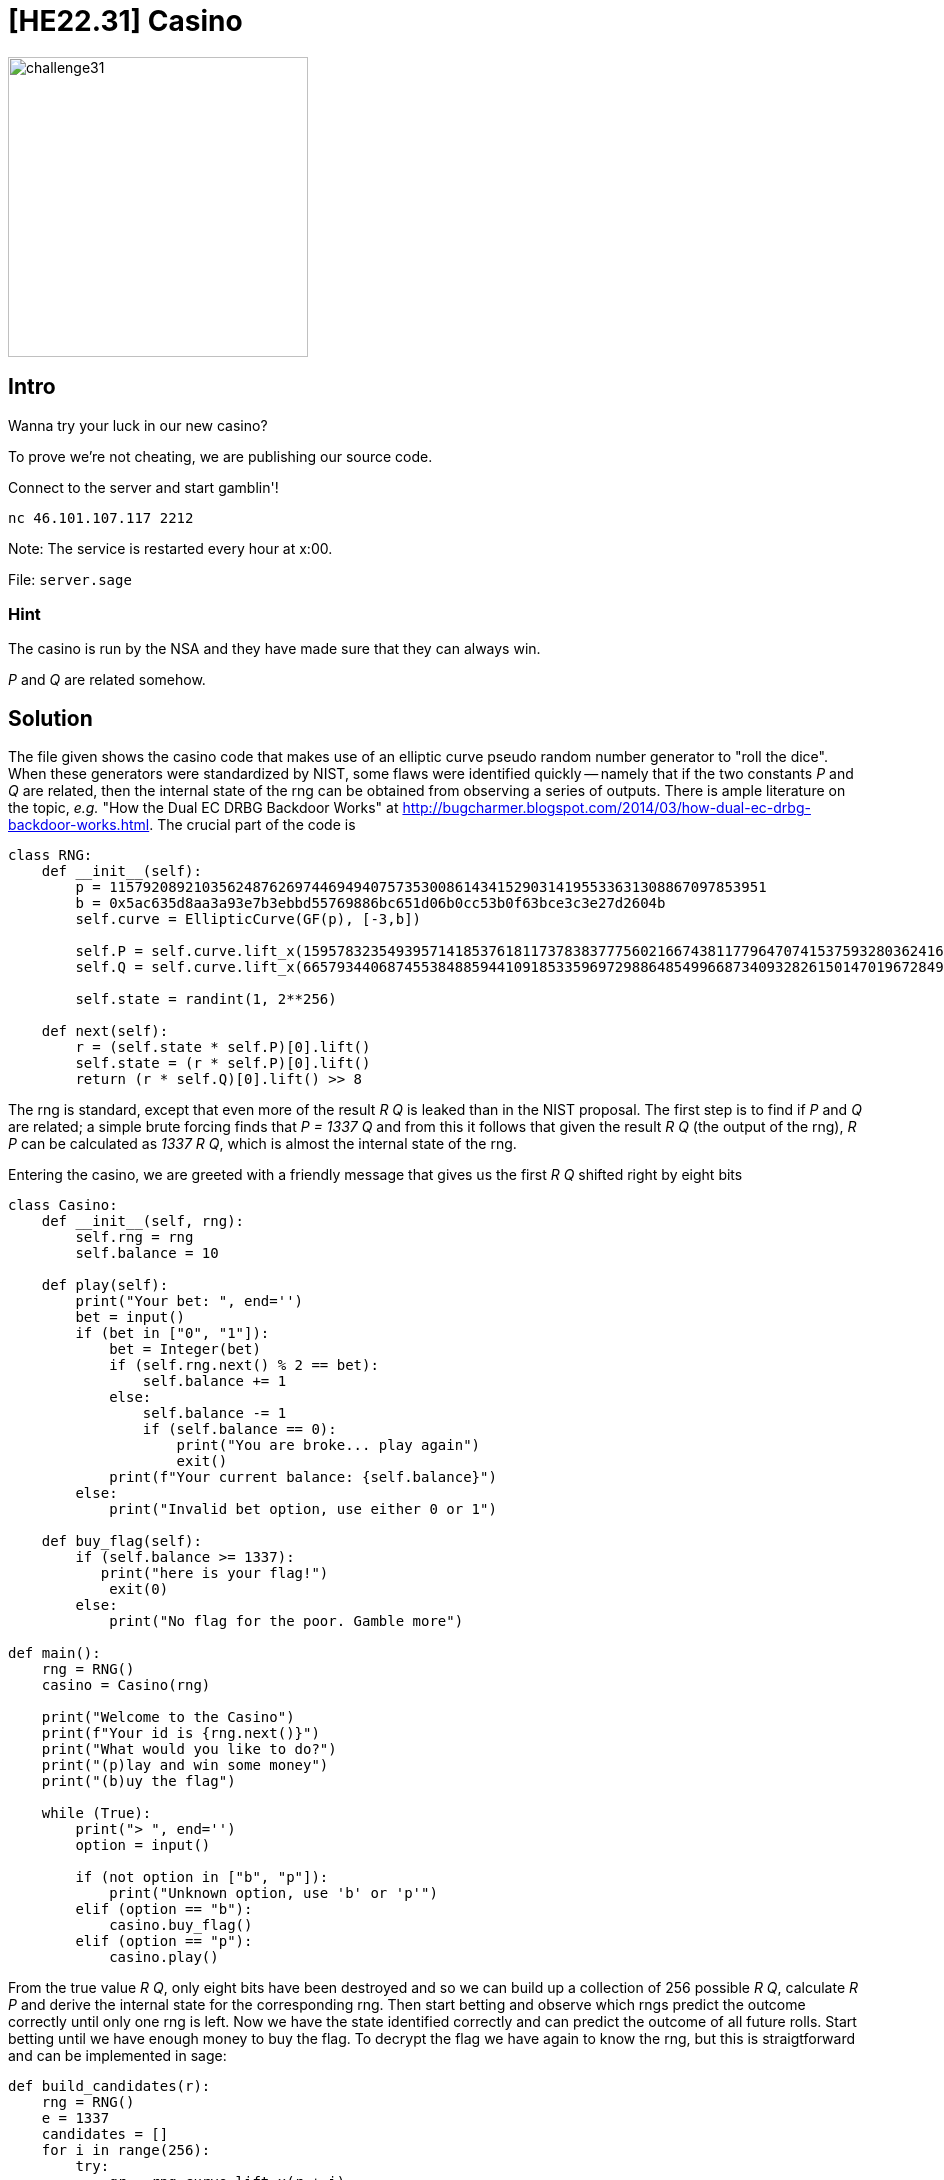 = [HE22.31] Casino

image::level7/challenge31.jpg[,300,float="right"]

== Intro
Wanna try your luck in our new casino?

To prove we're not cheating, we are publishing our source code.

Connect to the server and start gamblin'!

`nc 46.101.107.117 2212`

Note: The service is restarted every hour at x:00.

File: `server.sage`

=== Hint
The casino is run by the NSA and they have made sure that they can always win.

_P_ and _Q_ are related somehow.

== Solution

The file given shows the casino code that makes use of an elliptic curve pseudo
random number generator to "roll the dice".  When these generators were
standardized by NIST, some flaws were identified quickly -- namely that if the
two constants _P_ and _Q_ are related, then the internal state of the rng can
be obtained from observing a series of outputs.   There is ample literature on
the topic, _e.g._ "How the Dual EC DRBG Backdoor Works" at
http://bugcharmer.blogspot.com/2014/03/how-dual-ec-drbg-backdoor-works.html.
The crucial part of the code is

[source, python]
----
class RNG:
    def __init__(self):
        p = 115792089210356248762697446949407573530086143415290314195533631308867097853951
        b = 0x5ac635d8aa3a93e7b3ebbd55769886bc651d06b0cc53b0f63bce3c3e27d2604b
        self.curve = EllipticCurve(GF(p), [-3,b])

        self.P = self.curve.lift_x(15957832354939571418537618117378383777560216674381177964707415375932803624163)
        self.Q = self.curve.lift_x(66579344068745538488594410918533596972988648549966873409328261501470196728491)
        
        self.state = randint(1, 2**256)
        
    def next(self):
        r = (self.state * self.P)[0].lift()
        self.state = (r * self.P)[0].lift()
        return (r * self.Q)[0].lift() >> 8
----

The rng is standard, except that even more of the result _R Q_ is leaked
than in the NIST proposal.  The first step is to find if _P_ and _Q_ are
related; a simple brute forcing finds that _P = 1337 Q_ and from this it
follows that given the result _R Q_ (the output of the rng), _R P_ can be
calculated as _1337 R Q_, which is almost the internal state of the rng.

Entering the casino, we are greeted with a friendly message that gives us the first _R Q_ shifted right by eight bits

[source,python]
----
class Casino:
    def __init__(self, rng):
        self.rng = rng
        self.balance = 10

    def play(self):
        print("Your bet: ", end='')
        bet = input()
        if (bet in ["0", "1"]):
            bet = Integer(bet)
            if (self.rng.next() % 2 == bet):
                self.balance += 1
            else:
                self.balance -= 1
                if (self.balance == 0):
                    print("You are broke... play again")
                    exit()
            print(f"Your current balance: {self.balance}")
        else:
            print("Invalid bet option, use either 0 or 1")
            
    def buy_flag(self):
        if (self.balance >= 1337):
           print("here is your flag!")
            exit(0)
        else:
            print("No flag for the poor. Gamble more")

def main():
    rng = RNG()
    casino = Casino(rng)

    print("Welcome to the Casino")
    print(f"Your id is {rng.next()}")
    print("What would you like to do?")
    print("(p)lay and win some money")
    print("(b)uy the flag")

    while (True):
        print("> ", end='')
        option = input()

        if (not option in ["b", "p"]):
            print("Unknown option, use 'b' or 'p'")
        elif (option == "b"):
            casino.buy_flag()
        elif (option == "p"):
            casino.play()
----

From the true value _R Q_, only eight bits have been destroyed and so we can
build up a collection of 256 possible _R Q_, calculate _R P_ and derive the
internal state for the corresponding rng.  Then start betting and observe which
rngs predict the outcome correctly until only one rng is left.  Now we have the
state identified correctly and can predict the outcome of all future rolls.
Start betting until we have enough money to buy the flag.  To decrypt the flag
we have again to know the rng, but this is straigtforward and can be
implemented in sage:

[source,python]
----
def build_candidates(r):
    rng = RNG()
    e = 1337
    candidates = []
    for i in range(256):
        try:
            qr = rng.curve.lift_x(r + i)
            pr = (qr*e)[0].lift()
            candidates.append(RNG(pr))
        except ValueError:
            pass

    return candidates

def purge(rngs, bit):
    retVal = []
    for r in rngs:
        if r.next() % 2 == bit:
            retVal.append(r)
    return retVal

def play(io, bit, money):
    io.read_until(b'> ')
    io.write(b'p\n')
    io.write(str(bit).encode('ascii')+b'\n')
    
    io.read_until(b'balance: ')
    m = int(io.read_until(b'\n'))
    if m > money:
        return bit, m
    else:
        if bit == 1:
            return 0, m
        else:
            return 1, m

def buy_flag(io, rng):
    io.read_until(b'> ')
    io.write(b'b\n')
    flag_enc = io.read_until(b'\n')[:-1].decode('ascii')
    print(flag_enc)
    key = SHA256.new(str(rng.next()).encode('ascii')).digest()
    cipher = AES.new(key, AES.MODE_ECB)
    flag = cipher.decrypt(bytes.fromhex(flag_enc))
    print("here is your flag!")
    if ord(flag[-1:]) < 16:
        flag = flag[:-ord(flag[-1:])]
    print(f'{flag}')


def solve():
    with Telnet("46.101.107.117","2212") as io:
        io.read_until(b'Your id is')
        r = Integer(io.read_until(b'\n')) * 256
        candidates = build_candidates(r)

        money = 10
        while len(candidates) > 1:
            print(len(candidates))
            bit, money = play(io, 1, money)
            candidates = purge(candidates, bit)

        print('now the state is known')

        rng = candidates[0]
        while money < 1337:
            bit = rng.next() % 2
            bit2, money = play(io, bit, money)
            assert(bit == bit2)
            if money % 100 == 0:
                print(money)
        print(money)
        buy_flag(io, rng)

if __name__ == '__main__':
    solve()
----

Compared to the server code, the only difference is that the RNG can be
instantiated with an explicit state, not a random state.  Then the script runs
to completion and prints the flag.

`he2022{C4S1N0_B4CKD00R_ST0NK5}`.

